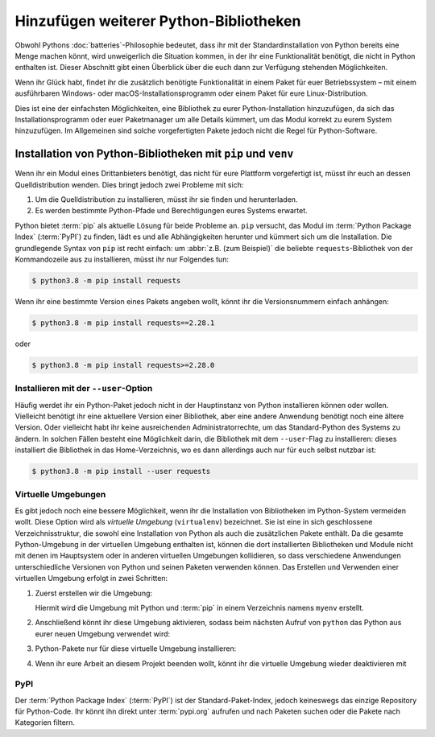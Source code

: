 Hinzufügen weiterer Python-Bibliotheken
=======================================

Obwohl Pythons :doc:`batteries`-Philosophie bedeutet, dass ihr mit der
Standardinstallation von Python bereits eine Menge machen könnt, wird
unweigerlich die Situation kommen, in der ihr eine Funktionalität benötigt,
die nicht in Python enthalten ist. Dieser Abschnitt gibt einen Überblick über
die euch dann zur Verfügung stehenden Möglichkeiten.

Wenn ihr Glück habt, findet ihr die zusätzlich benötigte Funktionalität in einem
Paket für euer Betriebssystem – mit einem ausführbaren Windows- oder
macOS-Installationsprogramm oder einem Paket für eure Linux-Distribution.

Dies ist eine der einfachsten Möglichkeiten, eine Bibliothek zu eurer
Python-Installation hinzuzufügen, da sich das Installationsprogramm oder euer
Paketmanager um alle Details kümmert, um das Modul korrekt zu eurem System
hinzuzufügen. Im Allgemeinen sind solche vorgefertigten Pakete jedoch nicht die
Regel für Python-Software.

Installation von Python-Bibliotheken mit ``pip`` und ``venv``
-------------------------------------------------------------

Wenn ihr ein Modul eines Drittanbieters benötigt, das nicht für eure Plattform
vorgefertigt ist, müsst ihr euch an dessen Quelldistribution wenden. Dies bringt
jedoch zwei Probleme mit sich:

#. Um die Quelldistribution zu installieren, müsst ihr sie finden und
   herunterladen.
#. Es werden bestimmte Python-Pfade und Berechtigungen eures Systems erwartet.

Python bietet :term:`pip` als aktuelle Lösung für beide Probleme an. ``pip``
versucht, das Modul im :term:`Python Package Index` (:term:`PyPI`) zu finden,
lädt es und alle Abhängigkeiten herunter und kümmert sich um die Installation.
Die grundlegende Syntax von ``pip`` ist recht einfach: um :abbr:`z.B. (zum
Beispiel)` die beliebte ``requests``-Bibliothek von der Kommandozeile aus zu
installieren, müsst ihr nur Folgendes tun:

.. code-block:: console

    $ python3.8 -m pip install requests

Wenn ihr eine bestimmte Version eines Pakets angeben wollt, könnt ihr die
Versionsnummern einfach anhängen:

.. code-block:: console

    $ python3.8 -m pip install requests==2.28.1

oder

.. code-block:: console

    $ python3.8 -m pip install requests>=2.28.0

Installieren mit der ``--user``-Option
~~~~~~~~~~~~~~~~~~~~~~~~~~~~~~~~~~~~~~

Häufig werdet ihr ein Python-Paket jedoch nicht in der Hauptinstanz von Python
installieren können oder wollen. Vielleicht benötigt ihr eine aktuellere Version
einer Bibliothek, aber eine andere Anwendung benötigt noch eine ältere Version.
Oder vielleicht habt ihr keine ausreichenden Administratorrechte, um das
Standard-Python des Systems zu ändern. In solchen Fällen besteht eine
Möglichkeit darin, die Bibliothek mit dem ``--user``-Flag zu installieren:
dieses installiert die Bibliothek in das Home-Verzeichnis, wo es dann allerdings
auch nur für euch selbst nutzbar ist:

.. code-block:: console

    $ python3.8 -m pip install --user requests

.. seealso::

   * :doc:`python3:installing/index`

.. _virtuelle-umgebungen:

Virtuelle Umgebungen
~~~~~~~~~~~~~~~~~~~~

Es gibt jedoch noch eine bessere Möglichkeit, wenn ihr die Installation von
Bibliotheken im Python-System vermeiden wollt. Diese Option wird als *virtuelle
Umgebung* (``virtualenv``) bezeichnet. Sie ist eine in sich geschlossene
Verzeichnisstruktur, die sowohl eine Installation von Python als auch die
zusätzlichen Pakete enthält. Da die gesamte Python-Umgebung in der virtuellen
Umgebung enthalten ist, können die dort installierten Bibliotheken und Module
nicht mit denen im Hauptsystem oder in anderen virtuellen Umgebungen
kollidieren, so dass verschiedene Anwendungen unterschiedliche Versionen von
Python und seinen Paketen verwenden können. Das Erstellen und Verwenden einer
virtuellen Umgebung erfolgt in zwei Schritten:

#. Zuerst erstellen wir die Umgebung:

   .. tab:: Linux/macOS

      .. code-block:: console

         $ python3 -m venv myenv

   .. tab:: Windows

      .. code-block:: console

         > python -m venv myenv

   Hiermit wird die Umgebung mit Python und :term:`pip` in einem Verzeichnis
   namens ``myenv`` erstellt.

#. Anschließend könnt ihr diese Umgebung aktivieren, sodass beim nächsten Aufruf
   von ``python`` das Python aus eurer neuen Umgebung verwendet wird:

   .. tab:: Linux/macOS

      .. code-block:: console

         $ source myenv/bin/activate

   .. tab:: Windows

      .. code-block:: console

         > myenv\Scripts\activate.bat

#. Python-Pakete nur für diese virtuelle Umgebung
   installieren:

   .. tab:: Linux/macOS

      .. code-block:: console

         (myenv) $ python -m pip install requests

   .. tab:: Windows

      .. code-block:: console

         (myenv) > python.exe -m pip install requests

#. Wenn ihr eure Arbeit an diesem Projekt beenden wollt, könnt ihr die virtuelle
   Umgebung wieder deaktivieren mit

   .. tab:: Linux/macOS

      .. code-block:: console

         (myenv) $ deactivate

   .. tab:: Windows

      .. code-block:: console

         (myenv) > deactivate

.. seealso::
   * :doc:`python3:tutorial/venv`

PyPI
~~~~

Der :term:`Python Package Index` (:term:`PyPI`) ist der Standard-Paket-Index,
jedoch keineswegs das einzige Repository für Python-Code. Ihr könnt ihn direkt
unter :term:`pypi.org` aufrufen und nach Paketen suchen oder die Pakete nach
Kategorien filtern.
